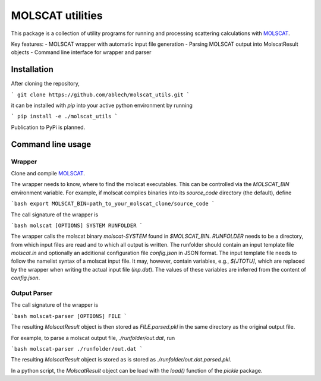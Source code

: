 MOLSCAT utilities
=================

This package is a collection of utility programs for running and processing
scattering calculations with `MOLSCAT`_.

.. _MOLSCAT: https://github.com/molscat/molscat

Key features:
- MOLSCAT wrapper with automatic input file generation
- Parsing  MOLSCAT output into MolscatResult objects
- Command line interface for wrapper and parser


Installation
------------

After cloning the repository,

```
git clone https://github.com/ablech/molscat_utils.git
```

it can be installed with `pip` into your active python environment by running

```
pip install -e ./molscat_utils
```

Publication to PyPi is planned.


Command line usage
------------------

Wrapper
^^^^^^^

Clone and compile `MOLSCAT`_.

The wrapper needs to know, where to find the molscat executables. This can be
controlled via the `MOLSCAT_BIN` environment variable.
For example, if molscat compiles binaries into its `source_code` directory
(the default), define

```bash
export MOLSCAT_BIN=path_to_your_molscat_clone/source_code
```

The call signature of the wrapper is

```bash
molscat [OPTIONS] SYSTEM RUNFOLDER
```

The wrapper calls the molscat binary `molscat-SYSTEM` found in `$MOLSCAT_BIN`.
`RUNFOLDER` needs to be a directory, from which input files are read and to which
all output is written. The runfolder should contain an input template file `molscat.in`
and optionally an additional configuration file `config.json` in JSON format.
The input template file needs to follow the namelist syntax of a molscat input file.
It may, however, contain variables, e.g., `$[JTOTU]`, which are replaced by the wrapper
when writing the actual input file (`inp.dat`).
The values of these variables are inferred from the content of `config.json`.


Output Parser
^^^^^^^^^^^^^

The call signature of the wrapper is

```bash
molscat-parser [OPTIONS] FILE
```

The resulting `MolscatResult` object is then stored as `FILE.parsed.pkl` in the same
directory as the original output file.

For example, to parse a molscat output file, `./runfolder/out.dat`, run

```bash
molscat-parser ./runfolder/out.dat
```

The resulting `MolscatResult` object is stored as is stored as
`./runfolder/out.dat.parsed.pkl`.

In a python script, the `MolscatResult` object can be load with the `load()`
function of the `pickle` package.
